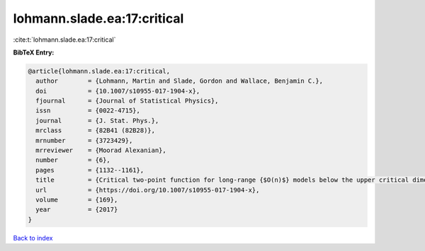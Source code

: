 lohmann.slade.ea:17:critical
============================

:cite:t:`lohmann.slade.ea:17:critical`

**BibTeX Entry:**

.. code-block:: bibtex

   @article{lohmann.slade.ea:17:critical,
     author        = {Lohmann, Martin and Slade, Gordon and Wallace, Benjamin C.},
     doi           = {10.1007/s10955-017-1904-x},
     fjournal      = {Journal of Statistical Physics},
     issn          = {0022-4715},
     journal       = {J. Stat. Phys.},
     mrclass       = {82B41 (82B28)},
     mrnumber      = {3723429},
     mrreviewer    = {Moorad Alexanian},
     number        = {6},
     pages         = {1132--1161},
     title         = {Critical two-point function for long-range {$O(n)$} models below the upper critical dimension},
     url           = {https://doi.org/10.1007/s10955-017-1904-x},
     volume        = {169},
     year          = {2017}
   }

`Back to index <../By-Cite-Keys.html>`_
